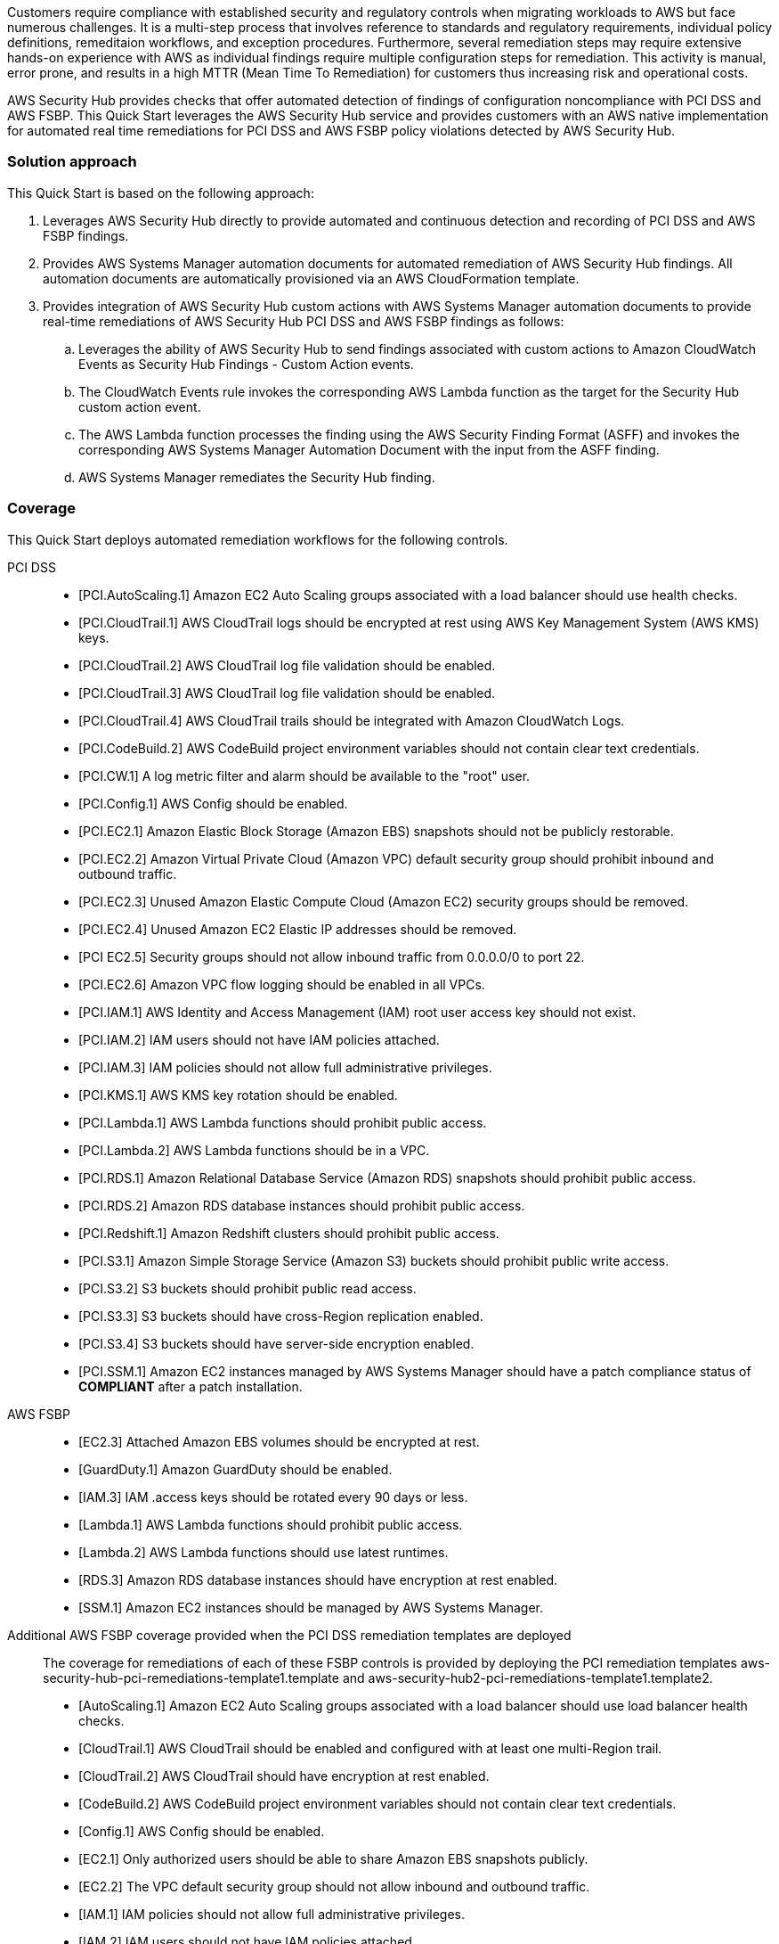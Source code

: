 // Replace the content in <>
// Briefly describe the software. Use consistent and clear branding.
// Include the benefits of using the software on AWS, and provide details on usage scenarios.
// Describe how the software works on AWS.>
Customers require compliance with established security and regulatory controls when migrating workloads to AWS but face numerous challenges. It is a multi-step process that involves reference to standards and regulatory requirements, individual policy definitions, remeditaion workflows, and exception procedures. Furthermore, several remediation steps may require extensive hands-on experience with AWS as individual findings require multiple configuration steps for remediation. This activity is manual, error prone, and results in a high MTTR (Mean Time To Remediation) for customers thus increasing risk and operational costs.

AWS Security Hub provides checks that offer automated detection of findings of configuration noncompliance with PCI DSS and AWS FSBP. This Quick Start leverages the AWS Security Hub service and provides customers with an AWS native implementation for automated real time remediations for PCI DSS and AWS FSBP policy violations detected by AWS Security Hub.

=== Solution approach

This Quick Start is based on the following approach:

[start=1]
. Leverages AWS Security Hub directly to provide automated and continuous detection and recording of PCI DSS and AWS FSBP findings.
. Provides AWS Systems Manager automation documents for automated remediation of AWS Security Hub findings. All automation documents are automatically provisioned via an AWS CloudFormation template.
. Provides integration of AWS Security Hub custom actions with AWS Systems Manager automation documents to provide real-time remediations of AWS Security Hub PCI DSS and AWS FSBP findings as follows:
.. Leverages the ability of AWS Security Hub to send findings associated with custom actions to Amazon CloudWatch Events as Security Hub Findings - Custom Action events.
.. The CloudWatch Events rule invokes the corresponding AWS Lambda function as the target for the Security Hub custom action event.
.. The AWS Lambda function processes the finding using the AWS Security Finding Format (ASFF) and invokes the corresponding AWS Systems Manager Automation Document with the input from the ASFF finding.
.. AWS Systems Manager remediates the Security Hub finding.

=== Coverage
This Quick Start deploys automated remediation workflows for the following controls.

PCI DSS::
* [PCI.AutoScaling.1] Amazon EC2 Auto Scaling groups associated with a load balancer should use health checks.
* [PCI.CloudTrail.1] AWS CloudTrail logs should be encrypted at rest using AWS Key Management System (AWS KMS) keys.
* [PCI.CloudTrail.2] AWS CloudTrail log file validation should be enabled.
* [PCI.CloudTrail.3] AWS CloudTrail log file validation should be enabled.
* [PCI.CloudTrail.4] AWS CloudTrail trails should be integrated with Amazon CloudWatch Logs.
* [PCI.CodeBuild.2] AWS CodeBuild project environment variables should not contain clear text credentials.
* [PCI.CW.1] A log metric filter and alarm should be available to the "root" user.
* [PCI.Config.1] AWS Config should be enabled.
* [PCI.EC2.1] Amazon Elastic Block Storage (Amazon EBS) snapshots should not be publicly restorable.
* [PCI.EC2.2] Amazon Virtual Private Cloud (Amazon VPC) default security group should prohibit inbound and outbound traffic.
* [PCI.EC2.3] Unused Amazon Elastic Compute Cloud (Amazon EC2) security groups should be removed.
* [PCI.EC2.4] Unused Amazon EC2 Elastic IP addresses should be removed.
* [PCI EC2.5] Security groups should not allow inbound traffic from 0.0.0.0/0 to port 22.
* [PCI.EC2.6] Amazon VPC flow logging should be enabled in all VPCs.
* [PCI.IAM.1] AWS Identity and Access Management (IAM) root user access key should not exist.
* [PCI.IAM.2] IAM users should not have IAM policies attached.
* [PCI.IAM.3] IAM policies should not allow full administrative privileges.
* [PCI.KMS.1] AWS KMS key rotation should be enabled.
* [PCI.Lambda.1] AWS Lambda functions should prohibit public access.
* [PCI.Lambda.2] AWS Lambda functions should be in a VPC.
* [PCI.RDS.1] Amazon Relational Database Service (Amazon RDS) snapshots should prohibit public access.
* [PCI.RDS.2] Amazon RDS database instances should prohibit public access.
* [PCI.Redshift.1] Amazon Redshift clusters should prohibit public access.
* [PCI.S3.1] Amazon Simple Storage Service (Amazon S3) buckets should prohibit public write access.
* [PCI.S3.2] S3 buckets should prohibit public read access.
* [PCI.S3.3] S3 buckets should have cross-Region replication enabled.
* [PCI.S3.4] S3 buckets should have server-side encryption enabled.
* [PCI.SSM.1] Amazon EC2 instances managed by AWS Systems Manager should have a patch compliance status of *COMPLIANT* after a patch installation.

AWS FSBP::
* [EC2.3] Attached Amazon EBS volumes should be encrypted at rest.
* [GuardDuty.1] Amazon GuardDuty should be enabled.
* [IAM.3] IAM .access keys should be rotated every 90 days or less.
* [Lambda.1] AWS Lambda functions should prohibit public access.
* [Lambda.2] AWS Lambda functions should use latest runtimes.
* [RDS.3] Amazon RDS database instances should have encryption at rest enabled.
* [SSM.1] Amazon EC2 instances should be managed by AWS Systems Manager.

Additional AWS FSBP coverage provided when the PCI DSS remediation templates are deployed::
The coverage for remediations of each of these FSBP controls is provided by deploying the PCI remediation templates aws-security-hub-pci-remediations-template1.template and aws-security-hub2-pci-remediations-template1.template2.

* [AutoScaling.1] Amazon EC2 Auto Scaling groups associated with a load balancer should use load balancer health checks.
* [CloudTrail.1] AWS CloudTrail should be enabled and configured with at least one multi-Region trail.
* [CloudTrail.2] AWS CloudTrail should have encryption at rest enabled.
* [CodeBuild.2] AWS CodeBuild project environment variables should not contain clear text credentials.
* [Config.1] AWS Config should be enabled.
* [EC2.1] Only authorized users should be able to share Amazon EBS snapshots publicly.
* [EC2.2] The VPC default security group should not allow inbound and outbound traffic.
* [IAM.1] IAM policies should not allow full administrative privileges.
* [IAM.2] IAM users should not have IAM policies attached.
* [IAM.4] IAM root user access key should not exist.
* [IAM.7] Password policies for IAM users should have strong configurations.
* [S3.1] S3 Block Public Access setting should be enabled.
* [S3.2] S3 buckets should prohibit public read access.
* [S3.3] S3 buckets should prohibit public write access.
* [S3.4] S3 buckets should have server-side encryption enabled.
* [RDS.1] Amazon RDS snapshots should be private.
* [RDS.2] Amazon RDS database instances should prohibit public access.
* [SSM.2] Amazon EC2 instances managed by Systems Manager should have a patch compliance status of *COMPLIANT* after a patch installation

WARNING: The PCI DSS compliance standard in AWS Security Hub is designed to help you with ongoing PCI DSS security activities. The controls cannot verify if your systems are compliant with the PCI DSS standard. They can't replace internal efforts or guarantee that you will pass a PCI DSS assessment. Security Hub does not check procedural controls that require manual evidence collection.

